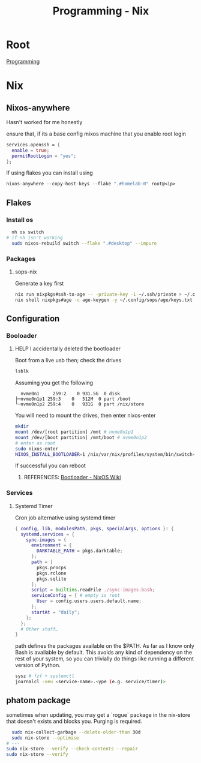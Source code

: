 :PROPERTIES:
:ID:       0b8da363-eaf4-4c96-a8b4-2975ff99ea65
:END:
#+title: Programming - Nix

* Root
[[id:660c7092-9b98-4fa2-b271-2bbeabe1c249][Programming]]

* Nix
** Nixos-anywhere
Hasn't worked for me honestly

ensure that, if its a base config mixos machine that you enable root login
#+begin_src nix
services.openssh = {
  enable = true;
  permitRootLogin = "yes";
};
#+end_src

If using flakes you can install using
#+begin_src nix
nixos-anywhere --copy-host-keys --flake ".#homelab-0" root@<ip>
#+end_src

** Flakes
*** Install os
#+begin_src bash
  nh os switch
# if nh isn't working
  sudo nixos-rebuild switch --flake ".#desktop" --impure
#+end_src
*** Packages
**** sops-nix
Generate a key first
#+begin_src bash
  nix run nixpkgs#ssh-to-age -- -private-key -i ~/.ssh/private > ~/.config/sops/age/keys.txt
  nix shell nixpkgs#age -c age-keygen -y ~/.config/sops/age/keys.txt
#+end_src

** Configuration
*** Booloader
**** HELP I accidentally deleted the bootloader
Boot from a live usb then; check the drives
#+begin_src bash
    lsblk
#+end_src

Assuming you get the following
#+begin_example
    nvme0n1     259:2    0 931.5G  0 disk
  ├─nvme0n1p1 259:3    0   512M  0 part /boot
  └─nvme0n1p2 259:4    0   931G  0 part /nix/store
#+end_example

You will need to mount the drives, then enter nixos-enter
#+begin_src bash
  mkdir
  mount /dev/[root partition] /mnt # nvme0n1p1
  mount /dev/[boot partition] /mnt/boot # nvme0n1p2
  # enter as root
  sudo nixos-enter
  NIXOS_INSTALL_BOOTLOADER=1 /nix/var/nix/profiles/system/bin/switch-to-configuration boot
#+end_src
If successful you can reboot
***** REFERENCES: [[https://nixos.wiki/wiki/Bootloader#From_a_running_system][Bootloader - NixOS Wiki]]

*** Services
**** Systemd Timer
Cron job alternative using systemd timer

#+begin_src nix
{ config, lib, modulesPath, pkgs, specialArgs, options }: {
  systemd.services = {
    sync-images = {
      environment = {
        DARKTABLE_PATH = pkgs.darktable;
      };
      path = [
        pkgs.procps
        pkgs.rclone
        pkgs.sqlite
      ];
      script = builtins.readFile ./sync-images.bash;
      serviceConfig = { # empty is root
        User = config.users.users.default.name;
      };
      startAt = "daily";
    };
  };
  # Other stuff…
}
#+end_src
path defines the packages available on the $PATH. As far as I know only Bash is available by default. This avoids any kind of dependency on the rest of your system, so you can trivially do things like running a different version of Python.

#+begin_src bash
  sysz # fzf + systemctl
  journalcl -xeu <service-name>.<ype (e.g. service/timer)>
#+end_src

** phatom package
sometimes when updating, you may get a `rogue` package in the nix-store that doesn't exists and blocks you. Purging is required.
#+begin_src bash
  sudo nix-collect-garbage --delete-older-than 30d
  sudo nix-store --optimise
# ---
sudo nix-store --verify --check-contents --repair
sudo nix-store --verify

#+end_src
